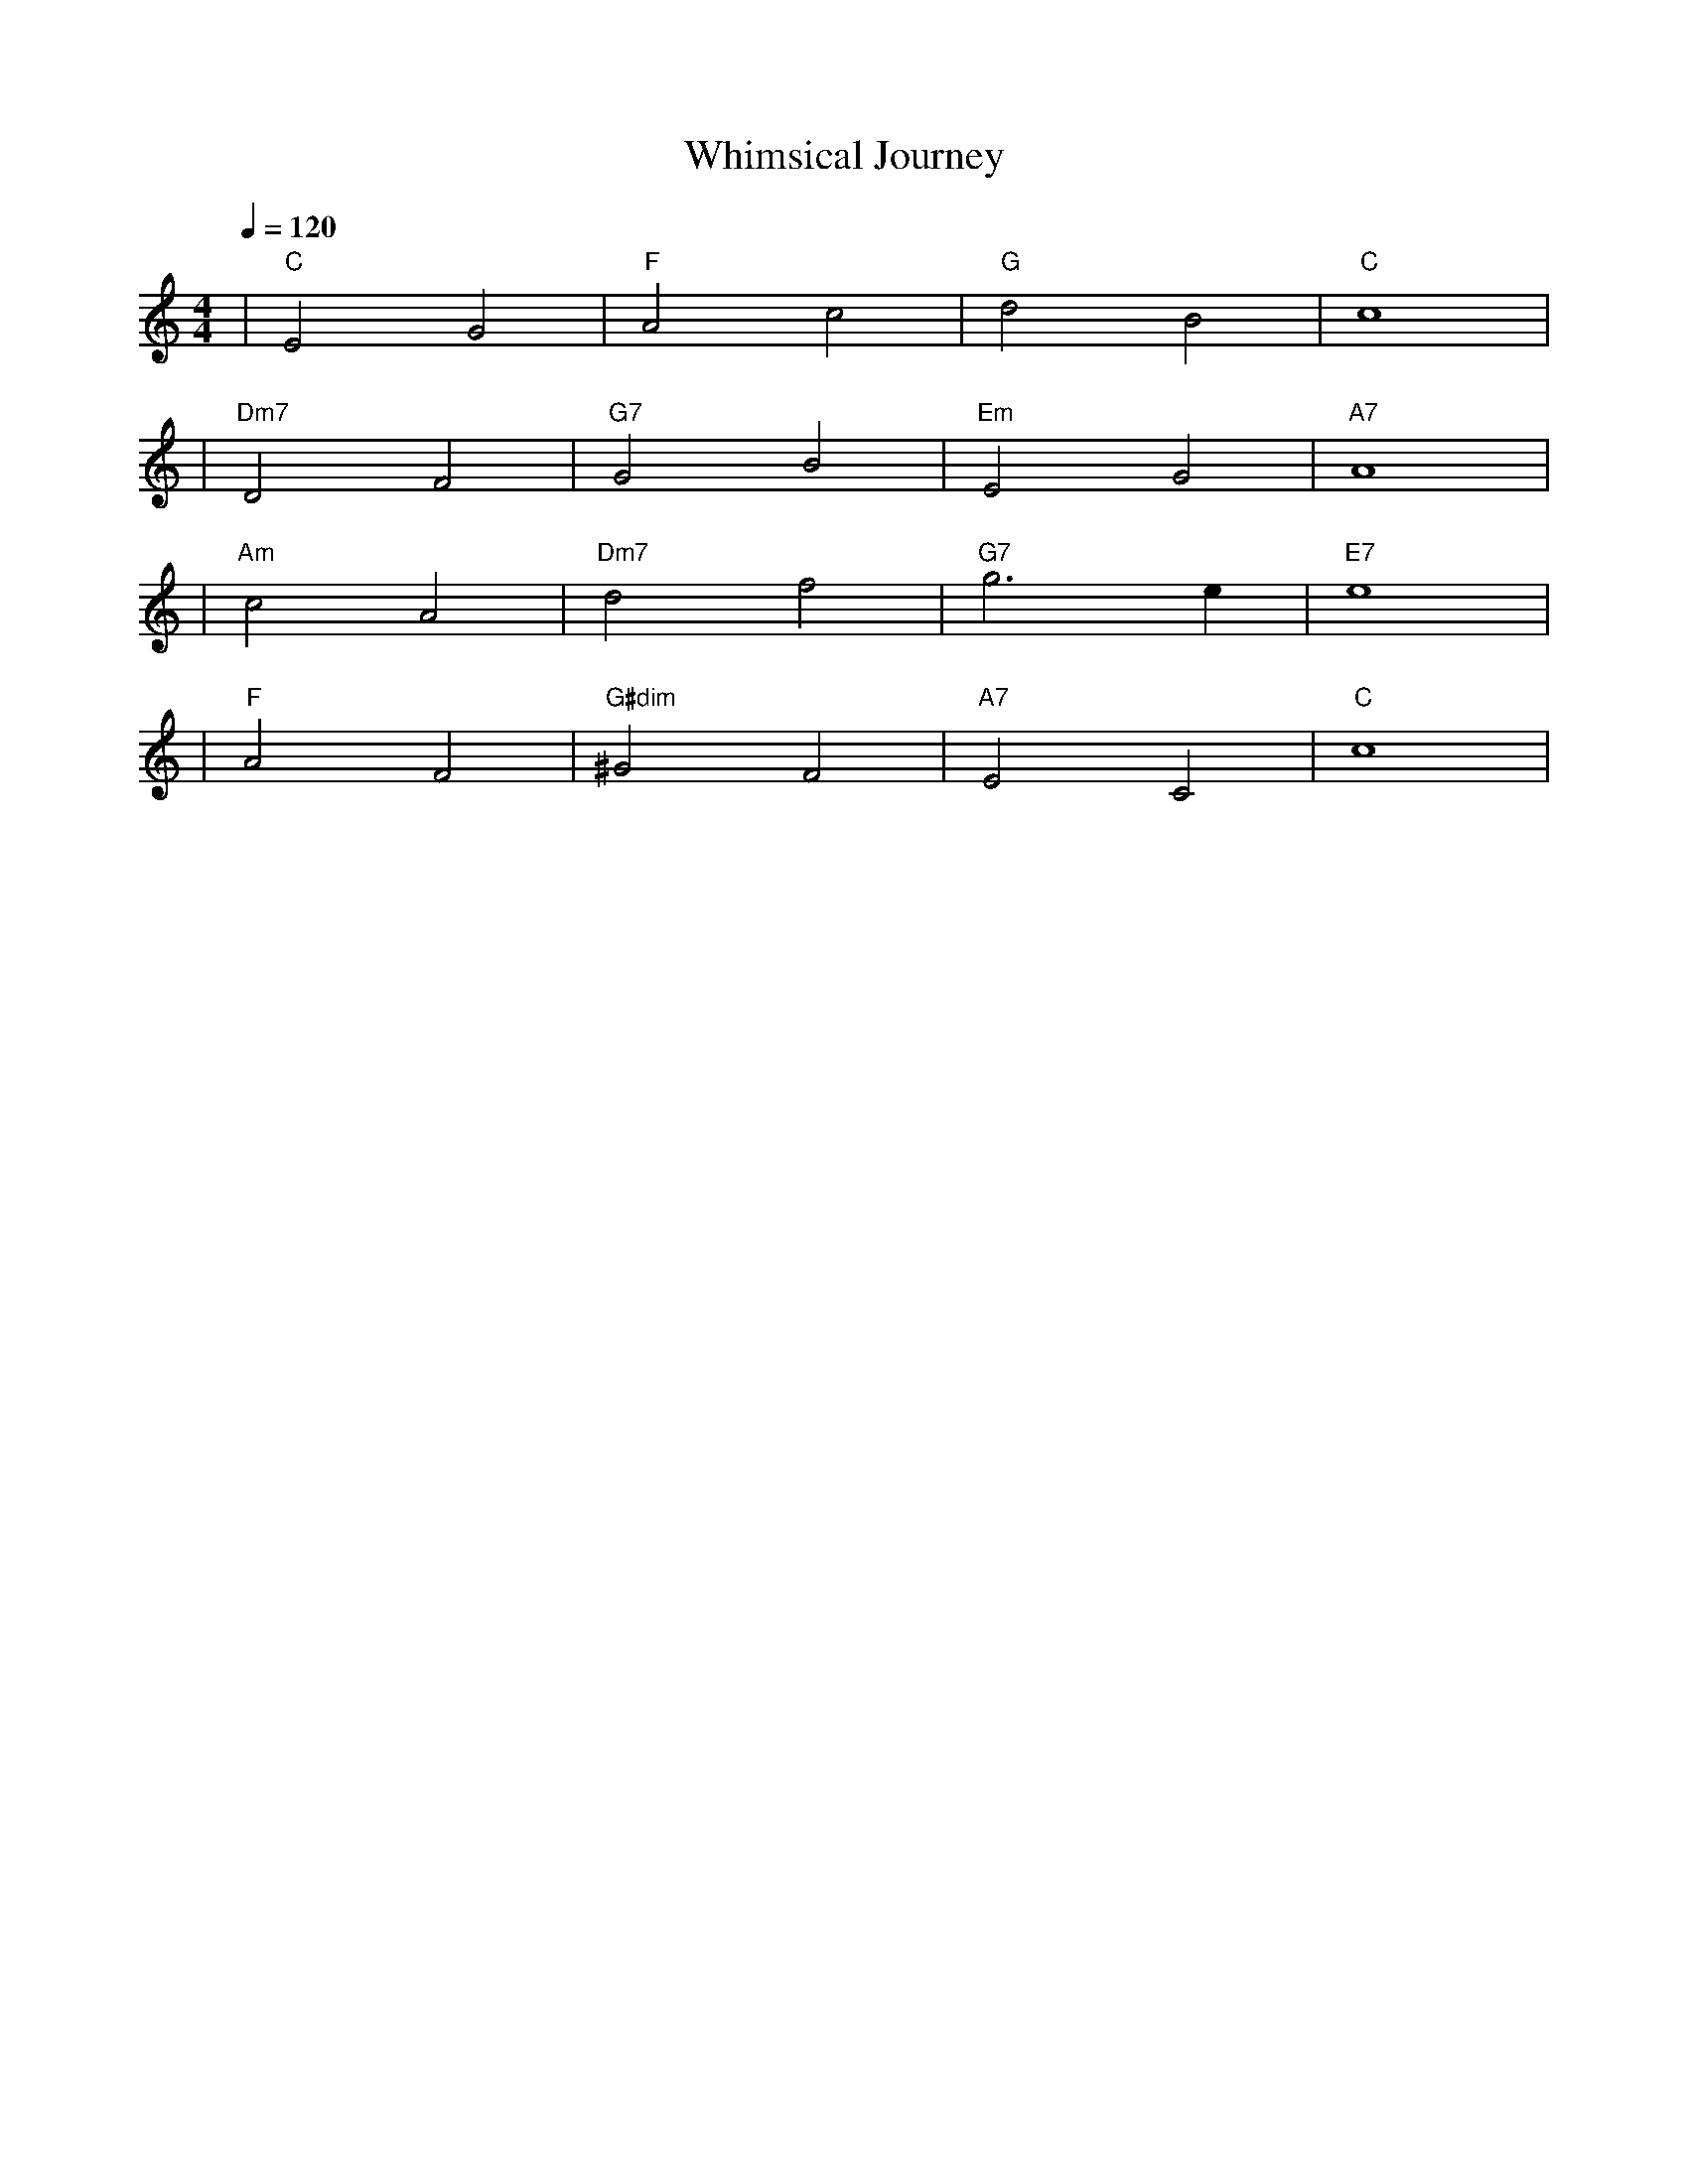 X: 1
T: Whimsical Journey
M: 4/4
L: 1/4
Q: 1/4=120
K: C
V:1
%%MIDI gchord b2b2
%%MIDI program 1  % Use Acoustic Grand Piano for melody
%%MIDI chordprog 49  % Use String Ensemble 1 for chords
%%MIDI bassprog 45  % Use Pizzicato Strings for bass
| "C" E2 G2 | "F" A2 c2 | "G" d2 B2 | "C" c4 | % measure 1-4
%%MIDI program 1  % Continue with Acoustic Grand Piano for melody
%%MIDI chordprog 49  % Continue using String Ensemble 1 for chords
%%MIDI bassprog 45  % Continue with Pizzicato Strings for bass
| "Dm7" D2 F2 | "G7" G2 B2 | "Em" E2 G2 | "A7" A4 | % measure 5-8
%%MIDI program 1  % Continue with Acoustic Grand Piano for melody
%%MIDI chordprog 17  % Change to Organ for chords
%%MIDI bassprog 45  % Continue with Pizzicato Strings for bass
| "Am" c2 A2 | "Dm7" d2 f2 | "G7" g3 e | "E7" e4 | % measure 9-12
%%MIDI program 1  % Continue with Acoustic Grand Piano for melody
%%MIDI chordprog 49  % Switch back to String Ensemble 1 for chords
%%MIDI bassprog 45  % Continue with Pizzicato Strings for bass
| "F" A2 F2 | "G#dim" ^G2 F2 | "A7" E2 C2 | "C" c4 | % measure 13-16